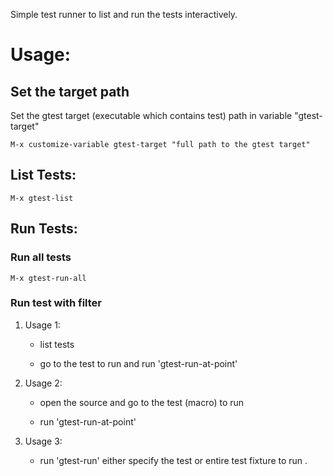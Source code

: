 Simple test runner to list and run the tests interactively.

* Usage:
 
** Set the target path

Set the gtest target (executable which contains test) path in variable "gtest-target" 
#+BEGIN_SRC   
  M-x customize-variable gtest-target "full path to the gtest target"
#+END_SRC
[[./gtest-img/customize-target-path.png]]


** List Tests:

#+BEGIN_SRC 
 M-x gtest-list
#+END_SRC
[[./gtest-img/gtest-list.png]]


** Run Tests:

*** Run all tests
#+BEGIN_SRC 
M-x gtest-run-all
#+END_SRC

*** Run test with filter
**** Usage 1:
- list tests
 
[[./gtest-img/gtest-list.png]]

- go to the test to run and run 'gtest-run-at-point'
[[./gtest-img/gtest-run-at-point.png]]

[[./gtest-img/gtet-run-at-point-execute.png]]

**** Usage 2:

- open the source and go to the test (macro) to run
[[./gtest-img/gtest-run-at-point-source.png]]

- run 'gtest-run-at-point'
[[./gtest-img/gtest-run-at-point-source-execute.png]]

**** Usage 3:
- run 'gtest-run' either specify the test or entire test fixture to run .

[[./gtest-img/gtest-run.png]]
[[./gtest-img/gtest-run-execute.png]]

